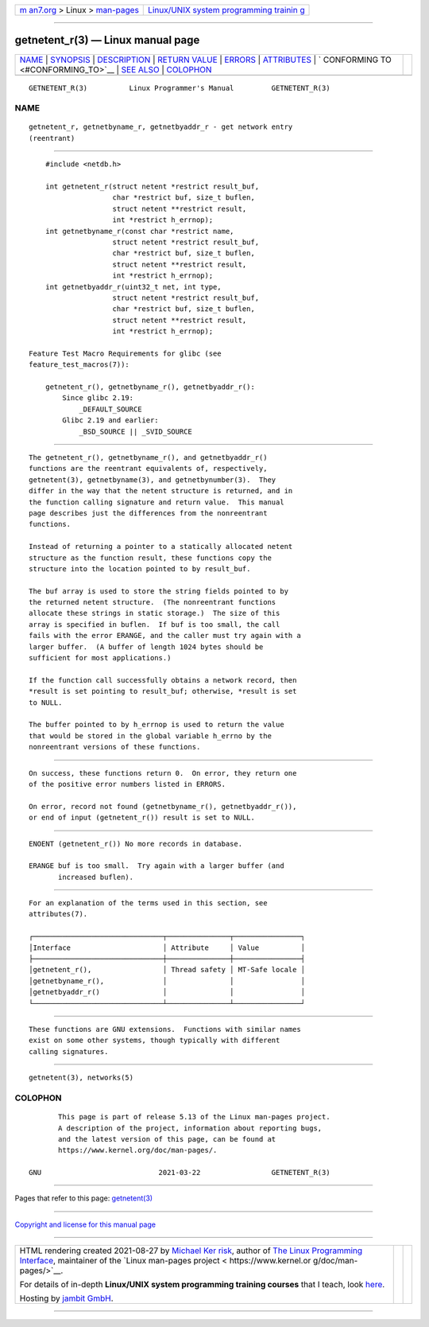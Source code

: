 .. container:: page-top

.. container:: nav-bar

   +----------------------------------+----------------------------------+
   | `m                               | `Linux/UNIX system programming   |
   | an7.org <../../../index.html>`__ | trainin                          |
   | > Linux >                        | g <http://man7.org/training/>`__ |
   | `man-pages <../index.html>`__    |                                  |
   +----------------------------------+----------------------------------+

--------------

getnetent_r(3) — Linux manual page
==================================

+-----------------------------------+-----------------------------------+
| `NAME <#NAME>`__ \|               |                                   |
| `SYNOPSIS <#SYNOPSIS>`__ \|       |                                   |
| `DESCRIPTION <#DESCRIPTION>`__ \| |                                   |
| `RETURN VALUE <#RETURN_VALUE>`__  |                                   |
| \| `ERRORS <#ERRORS>`__ \|        |                                   |
| `ATTRIBUTES <#ATTRIBUTES>`__ \|   |                                   |
| `                                 |                                   |
| CONFORMING TO <#CONFORMING_TO>`__ |                                   |
| \| `SEE ALSO <#SEE_ALSO>`__ \|    |                                   |
| `COLOPHON <#COLOPHON>`__          |                                   |
+-----------------------------------+-----------------------------------+
| .. container:: man-search-box     |                                   |
+-----------------------------------+-----------------------------------+

::

   GETNETENT_R(3)          Linux Programmer's Manual         GETNETENT_R(3)

NAME
-------------------------------------------------

::

          getnetent_r, getnetbyname_r, getnetbyaddr_r - get network entry
          (reentrant)


---------------------------------------------------------

::

          #include <netdb.h>

          int getnetent_r(struct netent *restrict result_buf,
                          char *restrict buf, size_t buflen,
                          struct netent **restrict result,
                          int *restrict h_errnop);
          int getnetbyname_r(const char *restrict name,
                          struct netent *restrict result_buf,
                          char *restrict buf, size_t buflen,
                          struct netent **restrict result,
                          int *restrict h_errnop);
          int getnetbyaddr_r(uint32_t net, int type,
                          struct netent *restrict result_buf,
                          char *restrict buf, size_t buflen,
                          struct netent **restrict result,
                          int *restrict h_errnop);

      Feature Test Macro Requirements for glibc (see
      feature_test_macros(7)):

          getnetent_r(), getnetbyname_r(), getnetbyaddr_r():
              Since glibc 2.19:
                  _DEFAULT_SOURCE
              Glibc 2.19 and earlier:
                  _BSD_SOURCE || _SVID_SOURCE


---------------------------------------------------------------

::

          The getnetent_r(), getnetbyname_r(), and getnetbyaddr_r()
          functions are the reentrant equivalents of, respectively,
          getnetent(3), getnetbyname(3), and getnetbynumber(3).  They
          differ in the way that the netent structure is returned, and in
          the function calling signature and return value.  This manual
          page describes just the differences from the nonreentrant
          functions.

          Instead of returning a pointer to a statically allocated netent
          structure as the function result, these functions copy the
          structure into the location pointed to by result_buf.

          The buf array is used to store the string fields pointed to by
          the returned netent structure.  (The nonreentrant functions
          allocate these strings in static storage.)  The size of this
          array is specified in buflen.  If buf is too small, the call
          fails with the error ERANGE, and the caller must try again with a
          larger buffer.  (A buffer of length 1024 bytes should be
          sufficient for most applications.)

          If the function call successfully obtains a network record, then
          *result is set pointing to result_buf; otherwise, *result is set
          to NULL.

          The buffer pointed to by h_errnop is used to return the value
          that would be stored in the global variable h_errno by the
          nonreentrant versions of these functions.


-----------------------------------------------------------------

::

          On success, these functions return 0.  On error, they return one
          of the positive error numbers listed in ERRORS.

          On error, record not found (getnetbyname_r(), getnetbyaddr_r()),
          or end of input (getnetent_r()) result is set to NULL.


-----------------------------------------------------

::

          ENOENT (getnetent_r()) No more records in database.

          ERANGE buf is too small.  Try again with a larger buffer (and
                 increased buflen).


-------------------------------------------------------------

::

          For an explanation of the terms used in this section, see
          attributes(7).

          ┌───────────────────────────────┬───────────────┬────────────────┐
          │Interface                      │ Attribute     │ Value          │
          ├───────────────────────────────┼───────────────┼────────────────┤
          │getnetent_r(),                 │ Thread safety │ MT-Safe locale │
          │getnetbyname_r(),              │               │                │
          │getnetbyaddr_r()               │               │                │
          └───────────────────────────────┴───────────────┴────────────────┘


-------------------------------------------------------------------

::

          These functions are GNU extensions.  Functions with similar names
          exist on some other systems, though typically with different
          calling signatures.


---------------------------------------------------------

::

          getnetent(3), networks(5)

COLOPHON
---------------------------------------------------------

::

          This page is part of release 5.13 of the Linux man-pages project.
          A description of the project, information about reporting bugs,
          and the latest version of this page, can be found at
          https://www.kernel.org/doc/man-pages/.

   GNU                            2021-03-22                 GETNETENT_R(3)

--------------

Pages that refer to this page:
`getnetent(3) <../man3/getnetent.3.html>`__

--------------

`Copyright and license for this manual
page <../man3/getnetent_r.3.license.html>`__

--------------

.. container:: footer

   +-----------------------+-----------------------+-----------------------+
   | HTML rendering        |                       | |Cover of TLPI|       |
   | created 2021-08-27 by |                       |                       |
   | `Michael              |                       |                       |
   | Ker                   |                       |                       |
   | risk <https://man7.or |                       |                       |
   | g/mtk/index.html>`__, |                       |                       |
   | author of `The Linux  |                       |                       |
   | Programming           |                       |                       |
   | Interface <https:     |                       |                       |
   | //man7.org/tlpi/>`__, |                       |                       |
   | maintainer of the     |                       |                       |
   | `Linux man-pages      |                       |                       |
   | project <             |                       |                       |
   | https://www.kernel.or |                       |                       |
   | g/doc/man-pages/>`__. |                       |                       |
   |                       |                       |                       |
   | For details of        |                       |                       |
   | in-depth **Linux/UNIX |                       |                       |
   | system programming    |                       |                       |
   | training courses**    |                       |                       |
   | that I teach, look    |                       |                       |
   | `here <https://ma     |                       |                       |
   | n7.org/training/>`__. |                       |                       |
   |                       |                       |                       |
   | Hosting by `jambit    |                       |                       |
   | GmbH                  |                       |                       |
   | <https://www.jambit.c |                       |                       |
   | om/index_en.html>`__. |                       |                       |
   +-----------------------+-----------------------+-----------------------+

--------------

.. container:: statcounter

   |Web Analytics Made Easy - StatCounter|

.. |Cover of TLPI| image:: https://man7.org/tlpi/cover/TLPI-front-cover-vsmall.png
   :target: https://man7.org/tlpi/
.. |Web Analytics Made Easy - StatCounter| image:: https://c.statcounter.com/7422636/0/9b6714ff/1/
   :class: statcounter
   :target: https://statcounter.com/
